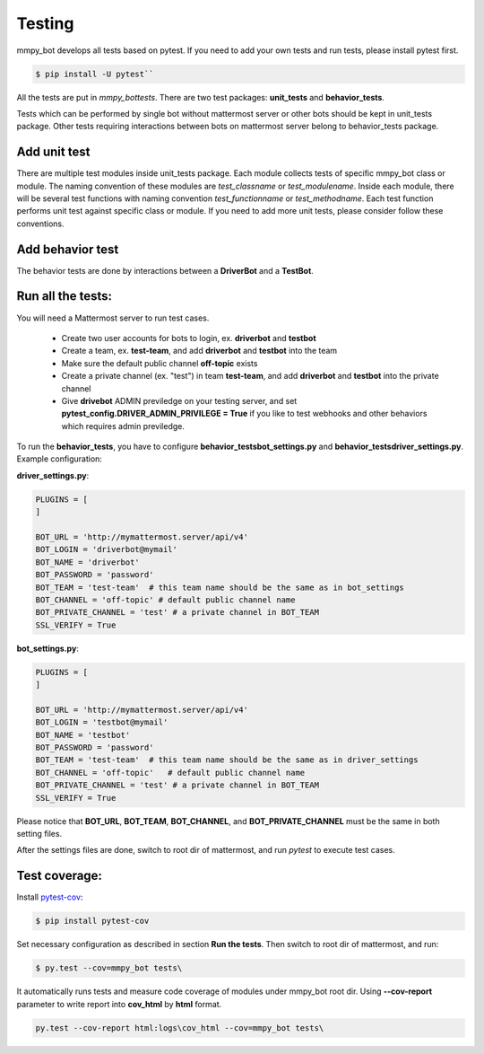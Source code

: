 .. _testing:

Testing
============

mmpy_bot develops all tests based on pytest. If you need to add your own tests and run tests, please install pytest first.

.. code-block:: bash

	$ pip install -U pytest``

All the tests are put in `mmpy_bot\tests`.
There are two test packages: **unit_tests** and **behavior_tests**.

Tests which can be performed by single bot without mattermost server or other bots should be kept in unit_tests package.
Other tests requiring interactions between bots on mattermost server belong to behavior_tests package.

Add unit test
-------------

There are multiple test modules inside unit_tests package.
Each module collects tests of specific mmpy_bot class or module.
The naming convention of these modules are *test_classname* or *test_modulename*.
Inside each module, there will be several test functions with naming convention *test_functionname* or *test_methodname*.
Each test function performs unit test against specific class or module.
If you need to add more unit tests, please consider follow these conventions.

Add behavior test
-----------------

The behavior tests are done by interactions between a **DriverBot** and a **TestBot**.



Run all the tests:
------------------

You will need a Mattermost server to run test cases. 

 * Create two user accounts for bots to login, ex. **driverbot** and **testbot**
 * Create a team, ex. **test-team**, and add **driverbot** and **testbot** into the team
 * Make sure the default public channel **off-topic** exists
 * Create a private channel (ex. "test") in team **test-team**, and add **driverbot** and **testbot** into the private channel
 * Give **drivebot** ADMIN previledge on your testing server, and set **pytest_config.DRIVER_ADMIN_PRIVILEGE = True** if you like to test webhooks and other behaviors which requires admin previledge.

To run the **behavior_tests**, you have to configure **behavior_tests\bot_settings.py** and **behavior_tests\driver_settings.py**. Example configuration:

**driver_settings.py**:

.. code-block:: python

	PLUGINS = [
	]

	BOT_URL = 'http://mymattermost.server/api/v4'
	BOT_LOGIN = 'driverbot@mymail'
	BOT_NAME = 'driverbot'
	BOT_PASSWORD = 'password'
	BOT_TEAM = 'test-team'  # this team name should be the same as in bot_settings
	BOT_CHANNEL = 'off-topic' # default public channel name
	BOT_PRIVATE_CHANNEL = 'test' # a private channel in BOT_TEAM
	SSL_VERIFY = True

**bot_settings.py**:

.. code-block:: python

	PLUGINS = [
	]

	BOT_URL = 'http://mymattermost.server/api/v4'
	BOT_LOGIN = 'testbot@mymail'
	BOT_NAME = 'testbot'
	BOT_PASSWORD = 'password'
	BOT_TEAM = 'test-team'  # this team name should be the same as in driver_settings
	BOT_CHANNEL = 'off-topic'   # default public channel name
	BOT_PRIVATE_CHANNEL = 'test' # a private channel in BOT_TEAM
	SSL_VERIFY = True

Please notice that **BOT_URL**, **BOT_TEAM**, **BOT_CHANNEL**, and **BOT_PRIVATE_CHANNEL** must be the same in both setting files.

After the settings files are done, switch to root dir of mattermost, and run `pytest` to execute test cases.


Test coverage:
--------------

Install pytest-cov_:

.. _pytest-cov: https://pypi.org/project/pytest-cov/

.. code-block:: bash

	$ pip install pytest-cov

Set necessary configuration as described in section **Run the tests**. Then switch to root dir of mattermost, and run:

.. code-block:: bash

	$ py.test --cov=mmpy_bot tests\

It automatically runs tests and measure code coverage of modules under mmpy_bot root dir.
Using **--cov-report** parameter to write report into **cov_html** by **html** format.

.. code-block:: bash

	py.test --cov-report html:logs\cov_html --cov=mmpy_bot tests\